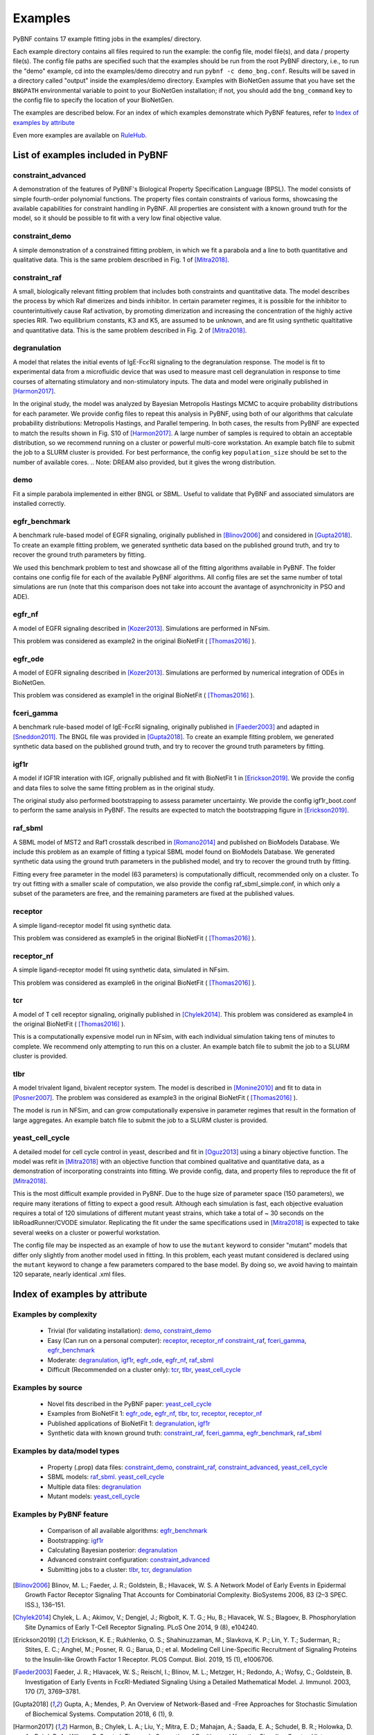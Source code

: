 .. _examples:

Examples
========

PyBNF contains 17 example fitting jobs in the examples/ directory. 

Each example directory contains all files required to run the example: the config file, model file(s), and data / property file(s). The config file paths are specified such that the examples should be run from the root PyBNF directory, i.e., to run the "demo" example, cd into the examples/demo direcotry and run ``pybnf -c demo_bng.conf``. Results will be saved in a directory called "output" inside the examples/demo directory. Examples with BioNetGen assume that you have set the ``BNGPATH`` environmental variable to point to your BioNetGen installation; if not, you should add the ``bng_command`` key to the config file to specify the location of your BioNetGen. 

The examples are described below. For an index of which examples demonstrate which PyBNF features, refer to `Index of examples by attribute`_

Even more examples are available on `RuleHub <https://github.com/RuleWorld/RuleHub/tree/master/Contributed/Mitra2019>`_.

List of examples included in PyBNF
----------------------------------

constraint_advanced
^^^^^^^^^^^^^^^^^^^
A demonstration of the features of PyBNF's Biological Property Specification Language (BPSL). The model consists of simple fourth-order polynomial functions. The property files contain constraints of various forms, showcasing the available capabilities for constraint handling in PyBNF. All properties are consistent with a known ground truth for the model, so it should be possible to fit with a very low final objective value. 

constraint_demo
^^^^^^^^^^^^^^^
A simple demonstration of a constrained fitting problem, in which we fit a parabola and a line to both quantitative and qualitative data. This is the same problem described in Fig. 1 of [Mitra2018]_. 

constraint_raf
^^^^^^^^^^^^^^
A small, biologically relevant fitting problem that includes both constraints and quantitative data. The model describes the process by which Raf dimerizes and binds inhibitor. In certain parameter regimes, it is possible for the inhibitor to counterintuitively cause Raf activation, by promoting dimerization and increasing the concentration of the highly active species RIR. Two equilibrium constants, K3 and K5, are assumed to be unknown, and are fit using synthetic qualtitative and quantitative data. This is the same problem described in Fig. 2 of [Mitra2018]_. 

degranulation
^^^^^^^^^^^^^
A model that relates the initial events of IgE-Fc\ :math:`\epsilon`\ RI signaling to the degranulation response. The model is fit to experimental data from a microfluidic device that was used to measure mast cell degranulation in response to time courses of alternating stimulatory and non-stimulatory inputs. The data and model were originally published in [Harmon2017]_. 

In the original study, the model was analyzed by Bayesian Metropolis Hastings MCMC to acquire probability distributions for each parameter. We provide config files to repeat this analysis in PyBNF, using both of our algorithms that calculate probability distributions: Metropolis Hastings, and Parallel tempering. In both cases, the results from PyBNF are expected to match the results shown in Fig. S10 of [Harmon2017]_. A large number of samples is required to obtain an acceptable distribution, so we recommend running on a cluster or powerful multi-core workstation. An example batch file to submit the job to a SLURM cluster is provided. For best performance, the config key ``population_size`` should be set to the number of available cores. 
.. Note: DREAM also provided, but it gives the wrong distribution. 

demo
^^^^
Fit a simple parabola implemented in either BNGL or SBML. Useful to validate that PyBNF and associated simulators are installed correctly. 

egfr_benchmark
^^^^^^^^^^^^^^
A benchmark rule-based model of EGFR signaling, originally published in [Blinov2006]_ and considered in [Gupta2018]_. To create an example fitting problem, we generated synthetic data based on the published ground truth, and try to recover the ground truth parameters by fitting. 

We used this benchmark problem to test and showcase all of the fitting algorithms available in PyBNF. The folder contains one config file for each of the available PyBNF algorithms. All config files are set the same number of total simulations are run (note that this comparison does not take into account the avantage of asynchronicity in PSO and ADE). 

egfr_nf
^^^^^^^
A model of EGFR signaling described in [Kozer2013]_. Simulations are performed in NFsim. 

This problem was considered as example2 in the original BioNetFit ( [Thomas2016]_ ).

egfr_ode
^^^^^^^^
A model of EGFR signaling described in [Kozer2013]_. Simulations are performed by numerical integration of ODEs in BioNetGen. 

This problem was considered as example1 in the original BioNetFit ( [Thomas2016]_ ).

fceri_gamma
^^^^^^^^^^^
A benchmark rule-based model of IgE-Fc\ :math:`\epsilon`\ RI signaling, originally published in [Faeder2003]_ and adapted in [Sneddon2011]_. The BNGL file was provided in [Gupta2018]_. To create an example fitting problem, we generated synthetic data based on the published ground truth, and try to recover the ground truth parameters by fitting. 

igf1r
^^^^^
A model if IGF1R interation with IGF, orignally published and fit with BioNetFit 1 in [Erickson2019]_. We provide the config and data files to solve the same fitting problem as in the original study. 

The original study also performed bootstrapping to assess parameter uncertainty. We provide the config igf1r_boot.conf to perform the same analysis in PyBNF. The results are expected to match the bootstrapping figure in [Erickson2019]_.

raf_sbml
^^^^^^^^
A SBML model of MST2 and Raf1 crosstalk described in [Romano2014]_ and published on BioModels Database. We include this problem as an example of fitting a typical SBML model found on BioModels Database. We generated synthetic data using the ground truth parameters in the published model, and try to recover the ground truth by fitting. 

Fitting every free parameter in the model (63 parameters) is computationally difficult, recommended only on a cluster. To try out fitting with a smaller scale of computation, we also provide the config raf_sbml_simple.conf, in which only a subset of the parameters are free, and the remaining parameters are fixed at the published values. 

receptor
^^^^^^^^
A simple ligand-receptor model fit using synthetic data.

This problem was considered as example5 in the original BioNetFit ( [Thomas2016]_ ).

receptor_nf
^^^^^^^^^^^
A simple ligand-receptor model fit using synthetic data, simulated in NFsim.

This problem was considered as example6 in the original BioNetFit ( [Thomas2016]_ ).

tcr
^^^
A model of T cell receptor signaling, originally published in [Chylek2014]_. This problem was considered as example4 in the original BioNetFit ( [Thomas2016]_ ).

This is a computationally expensive model run in NFsim, with each individual simulation taking tens of minutes to complete. We recommend only attempting to run this on a cluster. An example batch file to submit the job to a SLURM cluster is provided.

tlbr
^^^^
A model trivalent ligand, bivalent receptor system. The model is described in [Monine2010]_ and fit to data in [Posner2007]_. The problem was considered as example3 in the original BioNetFit ( [Thomas2016]_ ).

The model is run in NFSim, and can grow computationally expensive in parameter regimes that result in the formation of large aggregates. An example batch file to submit the job to a SLURM cluster is provided.

yeast_cell_cycle
^^^^^^^^^^^^^^^^
A detailed model for cell cycle control in yeast, described and fit in [Oguz2013]_ using a binary objective function. The model was refit in [Mitra2018]_ with an objective function that combined qualitative and quantitative data, as a demonstration of incorporating constraints into fitting. We provide config, data, and property files to reproduce the fit of [Mitra2018]_. 

This is the most difficult example provided in PyBNF. Due to the huge size of parameter space (150 parameters), we require many iterations of fitting to expect a good result. Although each simulation is fast, each objective evaluation requires a total of 120 simulations of different mutant yeast strains, which take a total of ~ 30 seconds on the libRoadRunner/CVODE simulator. Replicating the fit under the same specifications used in [Mitra2018]_ is expected to take several weeks on a cluster or powerful workstation.

The config file may be inspected as an example of how to use the ``mutant`` keyword to consider "mutant" models that differ only slightly from another model used in fitting. In this problem, each yeast mutant considered is declared using the ``mutant`` keyword to change a few parameters compared to the base model. By doing so, we avoid having to maintain 120 separate, nearly identical .xml files. 


Index of examples by attribute 
------------------------------

Examples by complexity
^^^^^^^^^^^^^^^^^^^^^^

 * Trivial (for validating installation): `demo`_, `constraint_demo`_
 * Easy (Can run on a personal computer): `receptor`_, `receptor_nf`_ `constraint_raf`_, `fceri_gamma`_, `egfr_benchmark`_
 * Moderate: `degranulation`_, `igf1r`_, `egfr_ode`_, `egfr_nf`_, `raf_sbml`_
 * Difficult (Recommended on a cluster only): `tcr`_, `tlbr`_, `yeast_cell_cycle`_

Examples by source
^^^^^^^^^^^^^^^^^^

 * Novel fits described in the PyBNF paper: `yeast_cell_cycle`_
 * Examples from BioNetFit 1: `egfr_ode`_, `egfr_nf`_, `tlbr`_, `tcr`_, `receptor`_, `receptor_nf`_
 * Published applications of BioNetFit 1: `degranulation`_, `igf1r`_
 * Synthetic data with known ground truth: `constraint_raf`_, `fceri_gamma`_, `egfr_benchmark`_, `raf_sbml`_

Examples by data/model types
^^^^^^^^^^^^^^^^^^^^^^^^^^^^

 * Property (.prop) data files: `constraint_demo`_, `constraint_raf`_, `constraint_advanced`_, `yeast_cell_cycle`_
 * SBML models: `raf_sbml`_. `yeast_cell_cycle`_
 * Multiple data files: `degranulation`_
 * Mutant models: `yeast_cell_cycle`_

Examples by PyBNF feature
^^^^^^^^^^^^^^^^^^^^^^^^^

 * Comparison of all available algorithms: `egfr_benchmark`_
 * Bootstrapping: `igf1r`_
 * Calculating Bayesian posterior: `degranulation`_
 * Advanced constraint configuration: `constraint_advanced`_
 * Submitting jobs to a cluster: `tlbr`_, `tcr`_, `degranulation`_
 

.. [Blinov2006] Blinov, M. L.; Faeder, J. R.; Goldstein, B.; Hlavacek, W. S. A Network Model of Early Events in Epidermal Growth Factor Receptor Signaling That Accounts for Combinatorial Complexity. BioSystems 2006, 83 (2–3 SPEC. ISS.), 136–151.
.. [Chylek2014] Chylek, L. A.; Akimov, V.; Dengjel, J.; Rigbolt, K. T. G.; Hu, B.; Hlavacek, W. S.; Blagoev, B. Phosphorylation Site Dynamics of Early T-Cell Receptor Signaling. PLoS One 2014, 9 (8), e104240.
.. [Erickson2019] Erickson, K. E.; Rukhlenko, O. S.; Shahinuzzaman, M.; Slavkova, K. P.; Lin, Y. T.; Suderman, R.; Stites, E. C.; Anghel, M.; Posner, R. G.; Barua, D.; et al. Modeling Cell Line-Specific Recruitment of Signaling Proteins to the Insulin-like Growth Factor 1 Receptor. PLOS Comput. Biol. 2019, 15 (1), e1006706.
.. [Faeder2003] Faeder, J. R.; Hlavacek, W. S.; Reischl, I.; Blinov, M. L.; Metzger, H.; Redondo, A.; Wofsy, C.; Goldstein, B. Investigation of Early Events in FcεRI-Mediated Signaling Using a Detailed Mathematical Model. J. Immunol. 2003, 170 (7), 3769–3781.
.. [Gupta2018] Gupta, A.; Mendes, P. An Overview of Network-Based and -Free Approaches for Stochastic Simulation of Biochemical Systems. Computation 2018, 6 (1), 9.
.. [Harmon2017] Harmon, B.; Chylek, L. A.; Liu, Y.; Mitra, E. D.; Mahajan, A.; Saada, E. A.; Schudel, B. R.; Holowka, D. A.; Baird, B. A.; Wilson, B. S.; et al. Timescale Separation of Positive and Negative Signaling Creates History-Dependent Responses to IgE Receptor Stimulation. Sci. Rep. 2017, 7 (1), 15586.
.. [Kozer2013] Kozer, N.; Barua, D.; Orchard, S.; Nice, E. C.; Burgess, A. W.; Hlavacek, W. S.; Clayton, A. H. A. Exploring Higher-Order EGFR Oligomerisation and Phosphorylation—a Combined Experimental and Theoretical Approach. Mol. BioSyst. Mol. BioSyst 2013, 9 (9), 1849–1863.
.. [Mitra2018] Mitra, E. D.; Dias, R.; Posner, R. G.; Hlavacek, W. S. Using Both Qualitative and Quantitative Data in Parameter Identification for Systems Biology Models. Under review.
.. [Monine2010] Monine, M. I.; Posner, R. G.; Savage, P. B.; Faeder, J. R.; Hlavacek, W. S. Modeling Multivalent Ligand-Receptor Interactions with Steric Constraints on Configurations of Cell-Surface Receptor Aggregates. Biophys. J. 2010, 98 (1), 48–56.
.. [Oguz2013] Oguz, C.; Laomettachit, T.; Chen, K. C.; Watson, L. T.; Baumann, W. T.; Tyson, J. J. Optimization and Model Reduction in the High Dimensional Parameter Space of a Budding Yeast Cell Cycle Model. BMC Syst. Biol. 2013, 7 (1), 53.
.. [Posner2007] Posner, R. G.; Geng, D.; Haymore, S.; Bogert, J.; Pecht, I.; Licht, A.; Savage, P. B. Trivalent Antigens for Degranulation of Mast Cells. Org. Lett. 2007, 9 (18), 3551–3554.
.. [Romano2014] Romano, D.; Nguyen, L. K.; Matallanas, D.; Halasz, M.; Doherty, C.; Kholodenko, B. N.; Kolch, W. Protein Interaction Switches Coordinate Raf-1 and MST2/Hippo Signalling. Nat. Cell Biol. 2014, 16 (7), 673–684.
.. [Sneddon2011] Sneddon, M. W.; Faeder, J. R.; Emonet, T. Efficient Modeling, Simulation and Coarse-Graining of Biological Complexity with NFsim. Nat. Methods 2011, 8 (2), 177–183.
.. [Thomas2016] Thomas, B. R.; Chylek, L. A.; Colvin, J.; Sirimulla, S.; Clayton, A. H. A.; Hlavacek, W. S.; Posner, R. G. BioNetFit: A Fitting Tool Compatible with BioNetGen, NFsim and Distributed Computing Environments. Bioinformatics 2016, 32 (5), 798–800.

